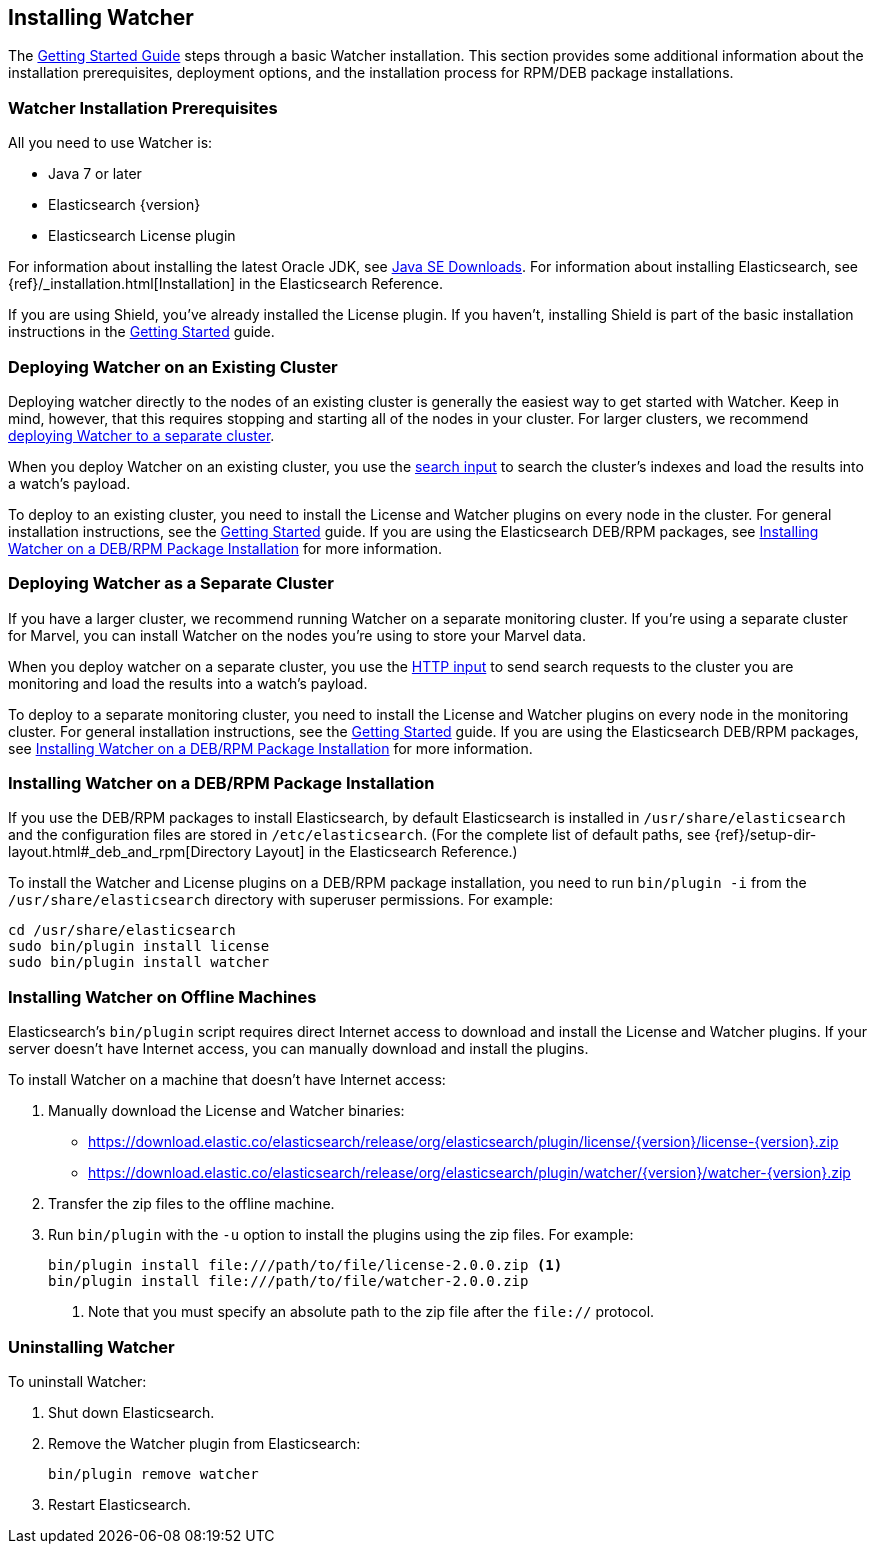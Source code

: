 [[installing-watcher]]
== Installing Watcher

The <<getting-started, Getting Started Guide>> steps through a basic Watcher installation. This
section provides some additional information about the installation prerequisites, deployment
options, and the installation process for RPM/DEB package installations.

[float]
[[installation-prerequisites]]
=== Watcher Installation Prerequisites

All you need to use Watcher is:

* Java 7 or later
* Elasticsearch {version}
* Elasticsearch License plugin

For information about installing the latest Oracle JDK, see
http://www.oracle.com/technetwork/java/javase/downloads/index-jsp-138363.html[Java SE Downloads].
For information about installing Elasticsearch, see {ref}/_installation.html[Installation] in the
Elasticsearch Reference.

If you are using Shield, you’ve already installed the License plugin. If you haven't, installing
Shield is part of the basic installation instructions in the <<getting-started, Getting Started>>
guide. 

[float]
[[deploying-existing-cluster]]
=== Deploying Watcher on an Existing Cluster
Deploying watcher directly to the nodes of an existing cluster is generally the easiest way to get
started with Watcher. Keep in mind, however, that this requires stopping and starting all of the
nodes in your cluster. For larger clusters, we recommend
<<deploying-separate-cluster, deploying Watcher to a separate cluster>>.

When you deploy Watcher on an existing cluster, you use the <<input-search, search input>> to
search the cluster's indexes and load the results into a watch's payload. 

To deploy to an existing cluster, you need to install the License and Watcher plugins on every
node in the cluster. For general installation instructions, see the
<<getting-started, Getting Started>> guide. If you are using the Elasticsearch DEB/RPM packages,
see <<package-installation, Installing Watcher on a DEB/RPM Package Installation>> for more
information.

[float]
[[deploying-separate-cluster]]
=== Deploying Watcher as a Separate Cluster

If you have a larger cluster, we recommend running Watcher on a separate monitoring cluster. If
you're using a separate cluster for Marvel, you can install Watcher on the nodes you're using to
store your Marvel data. 

When you deploy watcher on a separate cluster, you use the <<input-http, HTTP input>> to send
search requests to the cluster you are monitoring and load the results into a watch's payload. 

To deploy to a separate monitoring cluster, you need to install the License and Watcher plugins
on every node in the monitoring cluster. For general installation instructions, see the
<<getting-started, Getting Started>> guide. If you are using the Elasticsearch DEB/RPM packages,
see <<package-installation, Installing Watcher on a DEB/RPM Package Installation>> for more
information.

[float]
[[package-installation]]
=== Installing Watcher on a DEB/RPM Package Installation

If you use the DEB/RPM packages to install Elasticsearch, by default Elasticsearch is installed in 
`/usr/share/elasticsearch` and the configuration files are stored in `/etc/elasticsearch`. (For the 
complete list of default paths, see {ref}/setup-dir-layout.html#_deb_and_rpm[Directory Layout] in
the Elasticsearch Reference.)

To install the Watcher and License plugins on a DEB/RPM package installation, you need to run 
`bin/plugin -i` from the `/usr/share/elasticsearch` directory with superuser permissions. For example:

[source,shell]
----------------------------------------------------------
cd /usr/share/elasticsearch
sudo bin/plugin install license
sudo bin/plugin install watcher
----------------------------------------------------------

[float]
[[offline-installation]]
=== Installing Watcher on Offline Machines
Elasticsearch’s `bin/plugin` script requires direct Internet access to download and install the 
License and Watcher plugins. If your server doesn’t have Internet access, you can manually 
download and install the plugins.

To install Watcher on a machine that doesn't have Internet access:

. Manually download the License and Watcher binaries: 
** https://download.elastic.co/elasticsearch/release/org/elasticsearch/plugin/license/{version}/license-{version}.zip[
https://download.elastic.co/elasticsearch/release/org/elasticsearch/plugin/license/{version}/license-{version}.zip]
** https://download.elastic.co/elasticsearch/release/org/elasticsearch/plugin/watcher/{version}/watcher-{version}.zip[
https://download.elastic.co/elasticsearch/release/org/elasticsearch/plugin/watcher/{version}/watcher-{version}.zip]

. Transfer the zip files to the offline machine.

. Run `bin/plugin` with the `-u` option to install the plugins using the zip files. For example:
+
[source,shell]
----------------------------------------------------------
bin/plugin install file:///path/to/file/license-2.0.0.zip <1>
bin/plugin install file:///path/to/file/watcher-2.0.0.zip 
----------------------------------------------------------
<1> Note that you must specify an absolute path to the zip file after the `file://` protocol.

[float]
[[uninstalling-watcher]]
=== Uninstalling Watcher

To uninstall Watcher:

. Shut down Elasticsearch. 

. Remove the Watcher plugin from Elasticsearch:
+
[source,shell]
----------------------------------------------------------
bin/plugin remove watcher
----------------------------------------------------------

. Restart Elasticsearch.
